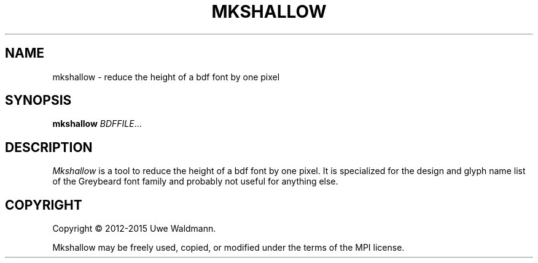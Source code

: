 .TH MKSHALLOW "1" "July 2013" "Uwe Waldmann" "User Commands"
.SH NAME
mkshallow \- reduce the height of a bdf font by one pixel
.SH SYNOPSIS
.B mkshallow
\fIBDFFILE\fR...
.SH DESCRIPTION
\fIMkshallow\fR
is a tool to reduce the height of a bdf font by one pixel.
It is specialized for the design and glyph name list of
the Greybeard font family and probably not useful for
anything else.
.SH COPYRIGHT
Copyright \(co 2012-2015 Uwe Waldmann.
.PP
Mkshallow may be freely used, copied, or modified
under the terms of the MPI license.
